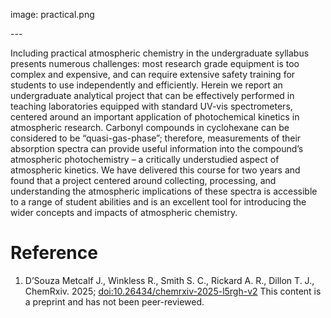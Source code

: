 #+export_file_name: index
#+options: broken-links:t
# (ss-toggle-markdown-export-on-save)
# date-added:

# add filename after "imagefile"
#+macro: imagefile practical.png

#+begin_export md
---
title: "Practical Atmospheric Photochemical Kinetics for Undergraduate Teaching and Research"
## https://quarto.org/docs/journals/authors.html
#author:
#  - name: ""
#    affiliations:
#     - name: ""
#license: "©2025 American Chemical Society and Division of Chemical Education, Inc."
license: "CC BY-NC"
#draft: true
#date-modified:
date: 2025-08-07
categories: [kinetics, environment, spectroscopy]
keywords: physical chemistry teaching, physical chemistry education, teaching resources, kinetics, atmospheric chemistry, atmosphere, spectroscopy, second-year undergraduate
#+end_export
image: {{{imagefile}}}

@@html:---
<img src="@@{{{imagefile}}}@@html:" width="40%" align="right" style="padding: 10px 0px 0px 10px;"/>@@

# Abstract goes below this line.
Including practical atmospheric chemistry in the undergraduate syllabus presents numerous challenges: most research grade equipment is too complex and expensive, and can require extensive safety training for students to use independently and efficiently. Herein we report an undergraduate analytical project that can be effectively performed in teaching laboratories equipped with standard UV-vis spectrometers, centered around an important application of photochemical kinetics in atmospheric research. Carbonyl compounds in cyclohexane can be considered to be “quasi-gas-phase”; therefore, measurements of their absorption spectra can provide useful information into the compound’s atmospheric photochemistry – a critically understudied aspect of atmospheric kinetics. We have delivered this course for two years and found that a project centered around collecting, processing, and understanding the atmospheric implications of these spectra is accessible to a range of student abilities and is an excellent tool for introducing the wider concepts and impacts of atmospheric chemistry.

* Reference
1. D’Souza Metcalf J., Winkless R., Smith S. C., Rickard A. R., Dillon T. J.,  ChemRxiv. 2025; [[https://doi.org/10.26434/chemrxiv-2025-l5rgh-v2][doi:10.26434/chemrxiv-2025-l5rgh-v2]]  This content is a preprint and has not been peer-reviewed.

* Local variables :noexport:
# Local Variables:
# eval: (ss-markdown-export-on-save)
# End:
